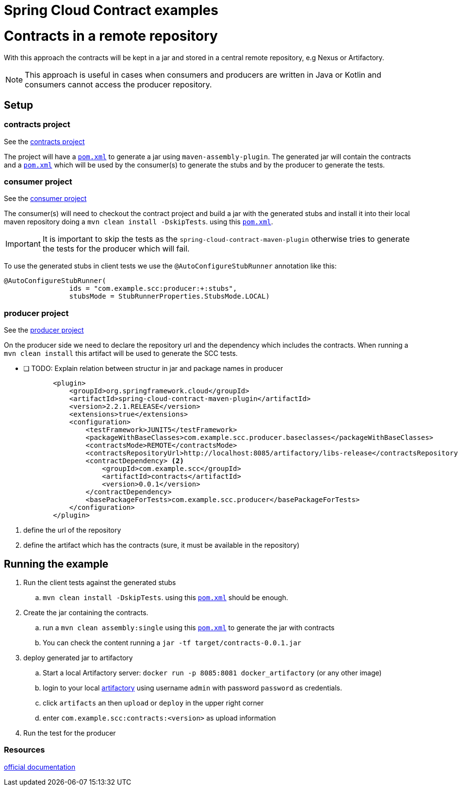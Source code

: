 = Spring Cloud Contract examples
:doctype: book
:icons: font
:path-to-contracts-pom: /contracts/pom.xml
:path-to-contracts-internal-pom: /contracts/com/example/scc/producer/pom.xml


# Contracts in a remote repository

With this approach the contracts will be kept in a jar and stored in a central remote repository, e.g Nexus or Artifactory.

NOTE: This approach is useful in cases when consumers and producers are written in Java or Kotlin and consumers cannot access the producer repository.

## Setup

### contracts project

See the link:/contracts[contracts project]

The project will have a link:{path-to-contracts-pom}[`pom.xml`] to generate a jar using `maven-assembly-plugin`.
The generated jar will contain the contracts and a link:{path-to-contracts-internal-pom}[`pom.xml`]
which will be used by the consumer(s) to generate the stubs and by the producer to generate the tests.

### consumer project

See the link:/consumer[consumer project]

The consumer(s) will need to checkout the contract project and build a jar with the generated stubs and install it into their local maven repository
 doing a `mvn clean install -DskipTests`. using this link:{path-to-contracts-internal-pom}[`pom.xml`]. +

IMPORTANT: It is important to skip the tests as the `spring-cloud-contract-maven-plugin` otherwise tries to generate the tests for the producer which will fail.

To use the generated stubs in client tests we use the `@AutoConfigureStubRunner` annotation like this:

[source, java]
----
@AutoConfigureStubRunner(
		ids = "com.example.scc:producer:+:stubs",
		stubsMode = StubRunnerProperties.StubsMode.LOCAL)
----

### producer project

See the link:/producer[producer project]

On the producer side we need to declare the repository url and the dependency which includes the contracts.
When running a `mvn clean install` this artifact will be used to generate the SCC tests.

* [ ] TODO: Explain relation between structur in jar and package names in producer

[source, xml]
----
            <plugin>
                <groupId>org.springframework.cloud</groupId>
                <artifactId>spring-cloud-contract-maven-plugin</artifactId>
                <version>2.2.1.RELEASE</version>
                <extensions>true</extensions>
                <configuration>
                    <testFramework>JUNIT5</testFramework>
                    <packageWithBaseClasses>com.example.scc.producer.baseclasses</packageWithBaseClasses>
                    <contractsMode>REMOTE</contractsMode>
                    <contractsRepositoryUrl>http://localhost:8085/artifactory/libs-release</contractsRepositoryUrl> <1>
                    <contractDependency> <2>
                        <groupId>com.example.scc</groupId>
                        <artifactId>contracts</artifactId>
                        <version>0.0.1</version>
                    </contractDependency>
                    <basePackageForTests>com.example.scc.producer</basePackageForTests>
                </configuration>
            </plugin>
----

<1> define the url of the repository
<2> define the artifact which has the contracts (sure, it must be available in the repository)

## Running the example

. Run the client tests against the generated stubs
.. `mvn clean install -DskipTests`. using this link:{path-to-contracts-internal-pom}[`pom.xml`] should be enough.
. Create the jar containing the contracts.
.. run a `mvn clean assembly:single` using this link:{path-to-contracts-pom}[`pom.xml`] to generate the jar with contracts
.. You can check the content running a `jar -tf target/contracts-0.0.1.jar`
. deploy generated jar to artifactory
.. Start a local Artifactory server: `docker run  -p 8085:8081 docker_artifactory` (or any  other image)
.. login to your local http://localhost:8085[artifactory] using username `admin` with password `password` as credentials.
.. click `artifacts` an then `upload` or `deploy` in the upper right corner
.. enter `com.example.scc:contracts:<version>` as upload information
. Run the test for the producer



### Resources
https://cloud.spring.io/spring-cloud-contract/reference/html/using.html#flows-cdc-contracts-external[official documentation]